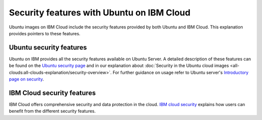 Security features with Ubuntu on IBM Cloud
==========================================

Ubuntu images on IBM Cloud include the security features provided by both Ubuntu and IBM Cloud. This explanation provides pointers to these features.

Ubuntu security features
------------------------

Ubuntu on IBM provides all the security features available on Ubuntu Server. A detailed description of these features can be found on the `Ubuntu security page`_ and in our explanation about :doc:`Security in the Ubuntu cloud images <all-clouds:all-clouds-explanation/security-overview>`. For further guidance on usage refer to  Ubuntu server's `Introductory page on security`_. 


IBM Cloud security features
---------------------------

IBM Cloud offers comprehensive security and data protection in the cloud. `IBM cloud security`_ explains how users can benefit from the different security features.



.. _`Ubuntu security page`: https://ubuntu.com/security
.. _`Introductory page on security`: https://documentation.ubuntu.com/server/explanation/intro-to/security/
.. _`IBM cloud security`: https://www.ibm.com/cloud/security